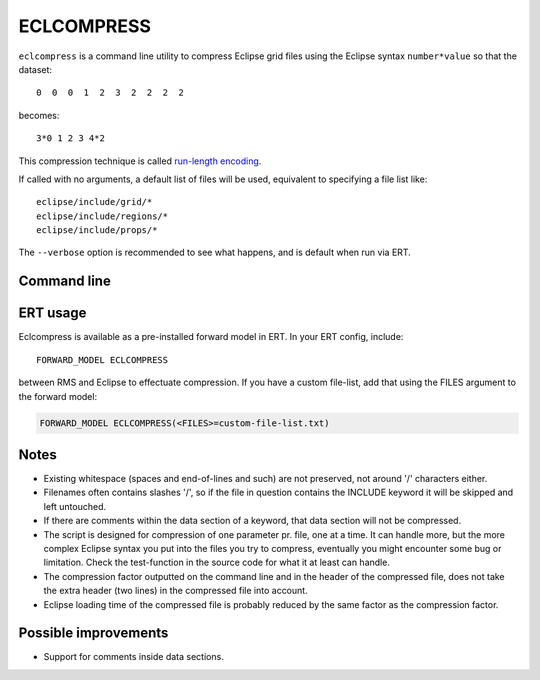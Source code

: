 ECLCOMPRESS
===========

``eclcompress`` is a command line utility to compress Eclipse grid files using
the Eclipse syntax ``number*value`` so that the dataset::

  0  0  0  1  2  3  2  2  2  2

becomes::

  3*0 1 2 3 4*2

This compression technique is called
`run-length encoding <https://en.wikipedia.org/wiki/Run-length_encoding>`_.

If called with no arguments, a default list of files will be used, equivalent
to specifying a file list like::

  eclipse/include/grid/*
  eclipse/include/regions/*
  eclipse/include/props/*

The ``--verbose`` option is recommended to see what happens, and is default when
run via ERT.


Command line
------------

.. argparse::
   :module: subscript.eclcompress.eclcompress
   :func: get_parser
   :prog: eclcompress

ERT usage
---------

Eclcompress is available as a pre-installed forward model in ERT. In your ERT
config, include::

  FORWARD_MODEL ECLCOMPRESS

between RMS and Eclipse to effectuate compression. If you have a custom file-list,
add that using the FILES argument to the forward model:

.. code-block:: console

  FORWARD_MODEL ECLCOMPRESS(<FILES>=custom-file-list.txt)

Notes
-----

- Existing whitespace (spaces and end-of-lines and such) are not preserved,
  not around '/' characters either.
- Filenames often contains slashes '/', so if the file in question contains
  the INCLUDE keyword it will be skipped and left untouched.
- If there are comments within the data section of a keyword, that
  data section will not be compressed.
- The script is designed for compression of one parameter pr. file, one
  at a time. It can handle more, but the more complex Eclipse syntax you
  put into the files you try to compress, eventually you might encounter
  some bug or limitation. Check the test-function in the source code
  for what it at least can handle.
- The compression factor outputted on the command line and in the header of
  the compressed file, does not take the extra header (two lines) in the
  compressed file into account.
- Eclipse loading time of the compressed file is probably reduced by the
  same factor as the compression factor.


Possible improvements
---------------------
-  Support for comments inside data sections.
